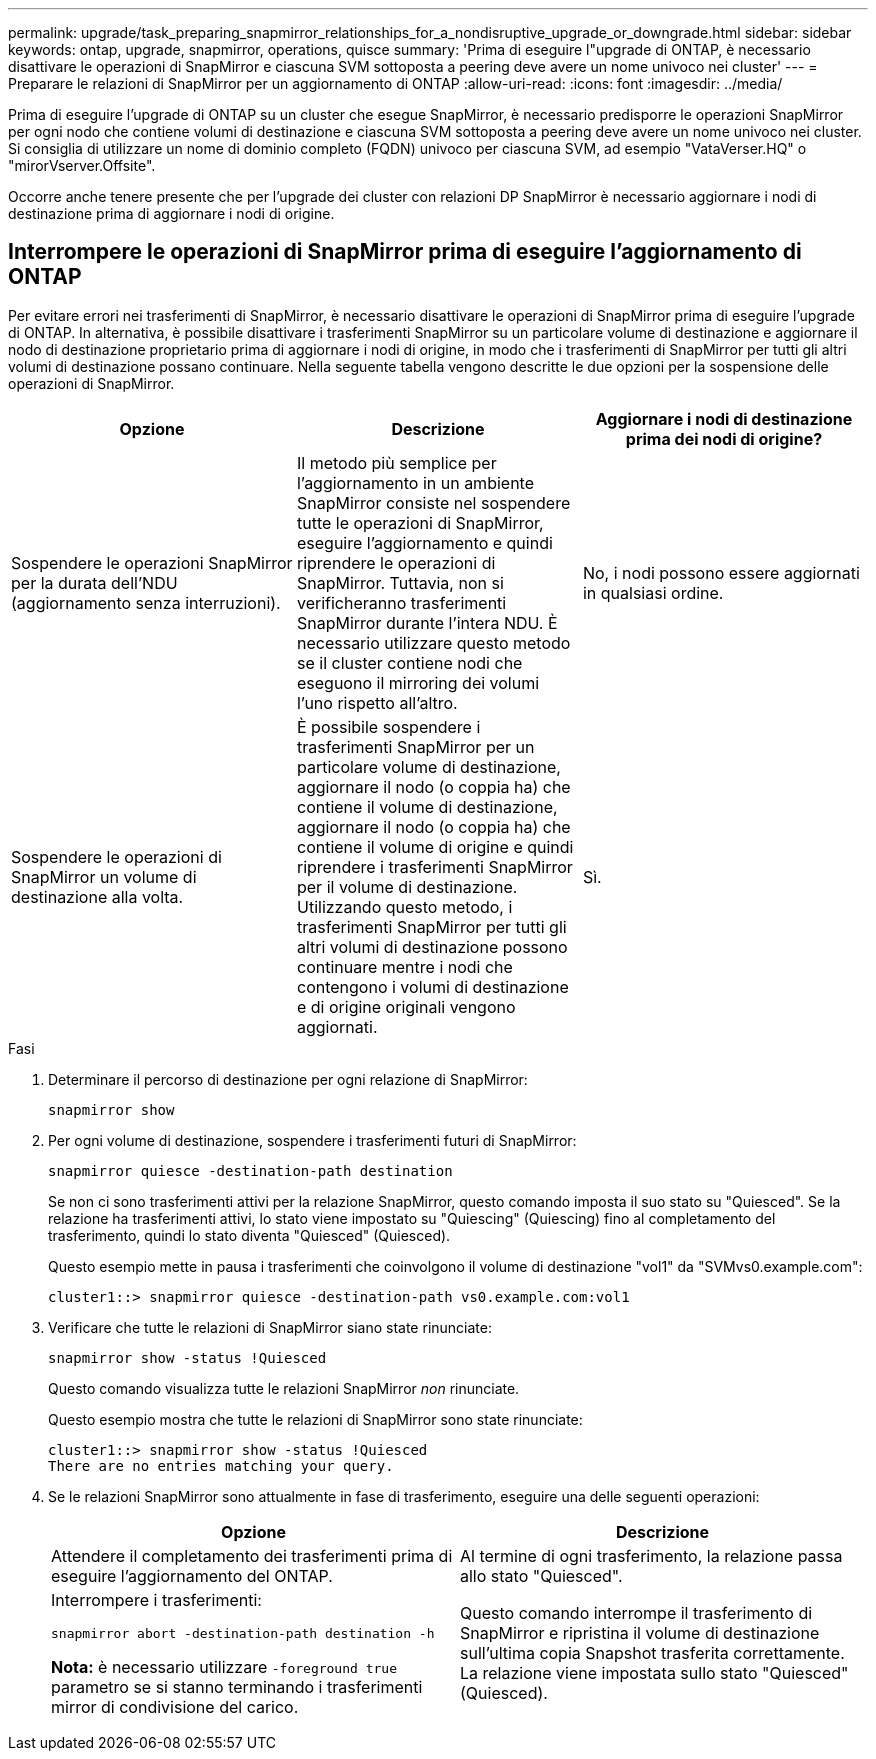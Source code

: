 ---
permalink: upgrade/task_preparing_snapmirror_relationships_for_a_nondisruptive_upgrade_or_downgrade.html 
sidebar: sidebar 
keywords: ontap, upgrade, snapmirror, operations, quisce 
summary: 'Prima di eseguire l"upgrade di ONTAP, è necessario disattivare le operazioni di SnapMirror e ciascuna SVM sottoposta a peering deve avere un nome univoco nei cluster' 
---
= Preparare le relazioni di SnapMirror per un aggiornamento di ONTAP
:allow-uri-read: 
:icons: font
:imagesdir: ../media/


[role="lead"]
Prima di eseguire l'upgrade di ONTAP su un cluster che esegue SnapMirror, è necessario predisporre le operazioni SnapMirror per ogni nodo che contiene volumi di destinazione e ciascuna SVM sottoposta a peering deve avere un nome univoco nei cluster. Si consiglia di utilizzare un nome di dominio completo (FQDN) univoco per ciascuna SVM, ad esempio "VataVerser.HQ" o "mirorVserver.Offsite".

Occorre anche tenere presente che per l'upgrade dei cluster con relazioni DP SnapMirror è necessario aggiornare i nodi di destinazione prima di aggiornare i nodi di origine.



== Interrompere le operazioni di SnapMirror prima di eseguire l'aggiornamento di ONTAP

Per evitare errori nei trasferimenti di SnapMirror, è necessario disattivare le operazioni di SnapMirror prima di eseguire l'upgrade di ONTAP. In alternativa, è possibile disattivare i trasferimenti SnapMirror su un particolare volume di destinazione e aggiornare il nodo di destinazione proprietario prima di aggiornare i nodi di origine, in modo che i trasferimenti di SnapMirror per tutti gli altri volumi di destinazione possano continuare. Nella seguente tabella vengono descritte le due opzioni per la sospensione delle operazioni di SnapMirror.

[cols="3*"]
|===
| Opzione | Descrizione | Aggiornare i nodi di destinazione prima dei nodi di origine? 


 a| 
Sospendere le operazioni SnapMirror per la durata dell'NDU (aggiornamento senza interruzioni).
 a| 
Il metodo più semplice per l'aggiornamento in un ambiente SnapMirror consiste nel sospendere tutte le operazioni di SnapMirror, eseguire l'aggiornamento e quindi riprendere le operazioni di SnapMirror. Tuttavia, non si verificheranno trasferimenti SnapMirror durante l'intera NDU. È necessario utilizzare questo metodo se il cluster contiene nodi che eseguono il mirroring dei volumi l'uno rispetto all'altro.
 a| 
No, i nodi possono essere aggiornati in qualsiasi ordine.



 a| 
Sospendere le operazioni di SnapMirror un volume di destinazione alla volta.
 a| 
È possibile sospendere i trasferimenti SnapMirror per un particolare volume di destinazione, aggiornare il nodo (o coppia ha) che contiene il volume di destinazione, aggiornare il nodo (o coppia ha) che contiene il volume di origine e quindi riprendere i trasferimenti SnapMirror per il volume di destinazione. Utilizzando questo metodo, i trasferimenti SnapMirror per tutti gli altri volumi di destinazione possono continuare mentre i nodi che contengono i volumi di destinazione e di origine originali vengono aggiornati.
 a| 
Sì.

|===
.Fasi
. Determinare il percorso di destinazione per ogni relazione di SnapMirror:
+
[source, cli]
----
snapmirror show
----
. Per ogni volume di destinazione, sospendere i trasferimenti futuri di SnapMirror:
+
[source, cli]
----
snapmirror quiesce -destination-path destination
----
+
Se non ci sono trasferimenti attivi per la relazione SnapMirror, questo comando imposta il suo stato su "Quiesced". Se la relazione ha trasferimenti attivi, lo stato viene impostato su "Quiescing" (Quiescing) fino al completamento del trasferimento, quindi lo stato diventa "Quiesced" (Quiesced).

+
Questo esempio mette in pausa i trasferimenti che coinvolgono il volume di destinazione "vol1" da "SVMvs0.example.com":

+
[listing]
----
cluster1::> snapmirror quiesce -destination-path vs0.example.com:vol1
----
. Verificare che tutte le relazioni di SnapMirror siano state rinunciate:
+
[source, cli]
----
snapmirror show -status !Quiesced
----
+
Questo comando visualizza tutte le relazioni SnapMirror _non_ rinunciate.

+
Questo esempio mostra che tutte le relazioni di SnapMirror sono state rinunciate:

+
[listing]
----
cluster1::> snapmirror show -status !Quiesced
There are no entries matching your query.
----
. Se le relazioni SnapMirror sono attualmente in fase di trasferimento, eseguire una delle seguenti operazioni:
+
[cols="2*"]
|===
| Opzione | Descrizione 


 a| 
Attendere il completamento dei trasferimenti prima di eseguire l'aggiornamento del ONTAP.
 a| 
Al termine di ogni trasferimento, la relazione passa allo stato "Quiesced".



 a| 
Interrompere i trasferimenti:

`snapmirror abort -destination-path destination -h`

*Nota:* è necessario utilizzare `-foreground true` parametro se si stanno terminando i trasferimenti mirror di condivisione del carico.
 a| 
Questo comando interrompe il trasferimento di SnapMirror e ripristina il volume di destinazione sull'ultima copia Snapshot trasferita correttamente. La relazione viene impostata sullo stato "Quiesced" (Quiesced).

|===

